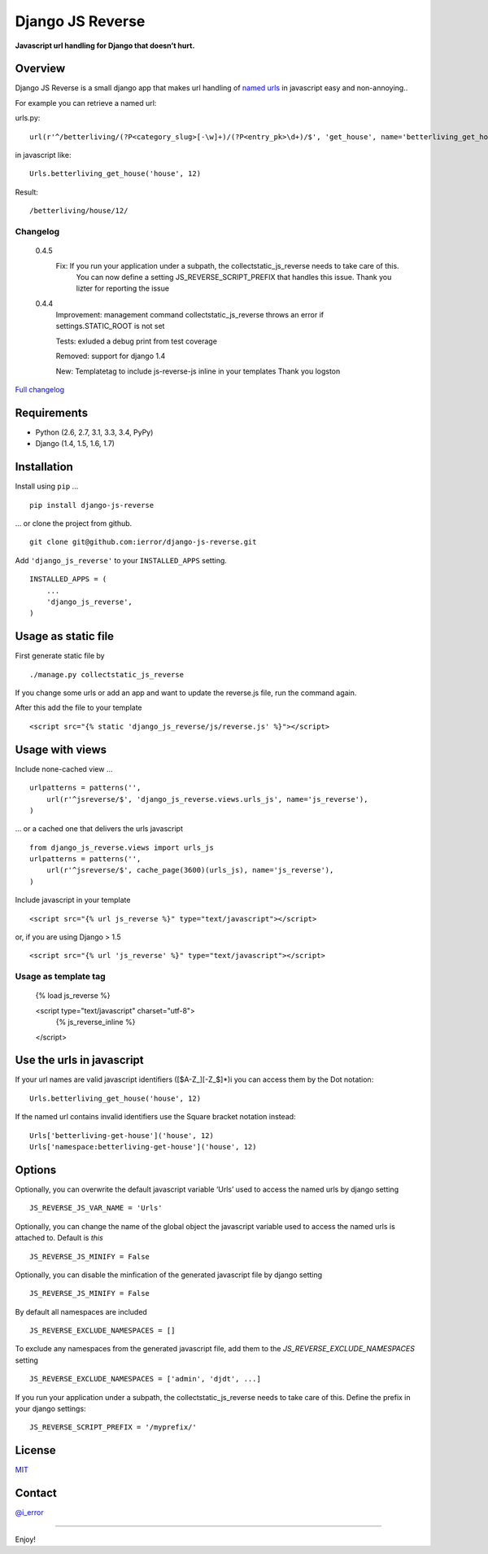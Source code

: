 Django JS Reverse
=================
.. image:: https://badge.fury.io/py/django-js-reverse.png
   :target: http://badge.fury.io/py/django-js-reverse

.. image:: https://travis-ci.org/ierror/django-js-reverse.svg?branch=production
   :target: https://travis-ci.org/ierror/django-js-reverse

.. image:: https://coveralls.io/repos/ierror/django-js-reverse/badge.png?branch=production
   :alt: Coverage Status
   :target: https://coveralls.io/r/ierror/django-js-reverse?branch=production

.. image:: https://pypip.in/license/django-js-reverse/badge.svg
    :target: https://pypi.python.org/pypi/django-js-reverse/
    

**Javascript url handling for Django that doesn’t hurt.**

Overview
--------

Django JS Reverse is a small django app that makes url handling of
`named urls`_ in javascript easy and non-annoying..

For example you can retrieve a named url:

urls.py:

::

    url(r'^/betterliving/(?P<category_slug>[-\w]+)/(?P<entry_pk>\d+)/$', 'get_house', name='betterliving_get_house'),

in javascript like:

::

    Urls.betterliving_get_house('house', 12)

Result:

::

    /betterliving/house/12/

Changelog
_________
    0.4.5
        Fix: If you run your application under a subpath, the collectstatic_js_reverse needs to take care of this.
             You can now define a setting JS_REVERSE_SCRIPT_PREFIX that handles this issue.
             Thank you lizter for reporting the issue

    0.4.4
        Improvement: management command collectstatic_js_reverse throws an error if settings.STATIC_ROOT is not set

        Tests: exluded a debug print from test coverage

        Removed: support for django 1.4

        New: Templatetag to include js-reverse-js inline in your templates
        Thank you logston


`Full changelog  <https://raw.githubusercontent.com/ierror/django-js-reverse/production/CHANGELOG>`_


Requirements
------------

-  Python (2.6, 2.7, 3.1, 3.3, 3.4, PyPy)
-  Django (1.4, 1.5, 1.6, 1.7)

Installation
------------

Install using ``pip`` …

::

    pip install django-js-reverse

… or clone the project from github.

::

    git clone git@github.com:ierror/django-js-reverse.git

Add ``'django_js_reverse'`` to your ``INSTALLED_APPS`` setting.

::

    INSTALLED_APPS = (
        ...
        'django_js_reverse',        
    )


Usage as static file
--------------------

First generate static file by
::
    ./manage.py collectstatic_js_reverse

If you change some urls or add an app and want to update the reverse.js file,
run the command again.

After this add the file to your template
::
    <script src="{% static 'django_js_reverse/js/reverse.js' %}"></script>


Usage with views
----------------

Include none-cached view …

::

    urlpatterns = patterns('',
        url(r'^jsreverse/$', 'django_js_reverse.views.urls_js', name='js_reverse'),
    )

… or a cached one that delivers the urls javascript

::

    from django_js_reverse.views import urls_js
    urlpatterns = patterns('',
        url(r'^jsreverse/$', cache_page(3600)(urls_js), name='js_reverse'),
    )

Include javascript in your template

::

    <script src="{% url js_reverse %}" type="text/javascript"></script>

or, if you are using Django > 1.5

::

    <script src="{% url 'js_reverse' %}" type="text/javascript"></script>


Usage as template tag
_____________________

    {% load js_reverse %}

    <script type="text/javascript" charset="utf-8">
        {% js_reverse_inline %}
    </script>


Use the urls in javascript
--------------------------

If your url names are valid javascript identifiers ([$A-Z\_][-Z\_$]\*)i
you can access them by the Dot notation:

::

    Urls.betterliving_get_house('house', 12)

If the named url contains invalid identifiers use the Square bracket
notation instead:

::

    Urls['betterliving-get-house']('house', 12)
    Urls['namespace:betterliving-get-house']('house', 12)


Options
-------

Optionally, you can overwrite the default javascript variable ‘Urls’ used
to access the named urls by django setting

::

    JS_REVERSE_JS_VAR_NAME = 'Urls'

Optionally, you can change the name of the global object the javascript variable
used to access the named urls is attached to. Default is `this`

::

    JS_REVERSE_JS_MINIFY = False


Optionally, you can disable the minfication of the generated javascript file
by django setting

::

    JS_REVERSE_JS_MINIFY = False


By default all namespaces are included

::

    JS_REVERSE_EXCLUDE_NAMESPACES = []

To exclude any namespaces from the generated javascript file, add them to the `JS_REVERSE_EXCLUDE_NAMESPACES` setting

::

    JS_REVERSE_EXCLUDE_NAMESPACES = ['admin', 'djdt', ...]

If you run your application under a subpath, the collectstatic_js_reverse needs to take care of this.
Define the prefix in your django settings:
::
   JS_REVERSE_SCRIPT_PREFIX = '/myprefix/'


License
-------

`MIT`_

Contact
-------

`@i_error <https://twitter.com/i_error>`_

--------------

Enjoy!

.. _named urls: https://docs.djangoproject.com/en/dev/topics/http/urls/#naming-url-patterns
.. _MIT: https://raw.github.com/ierror/django-js-reverse/develop/LICENSE
